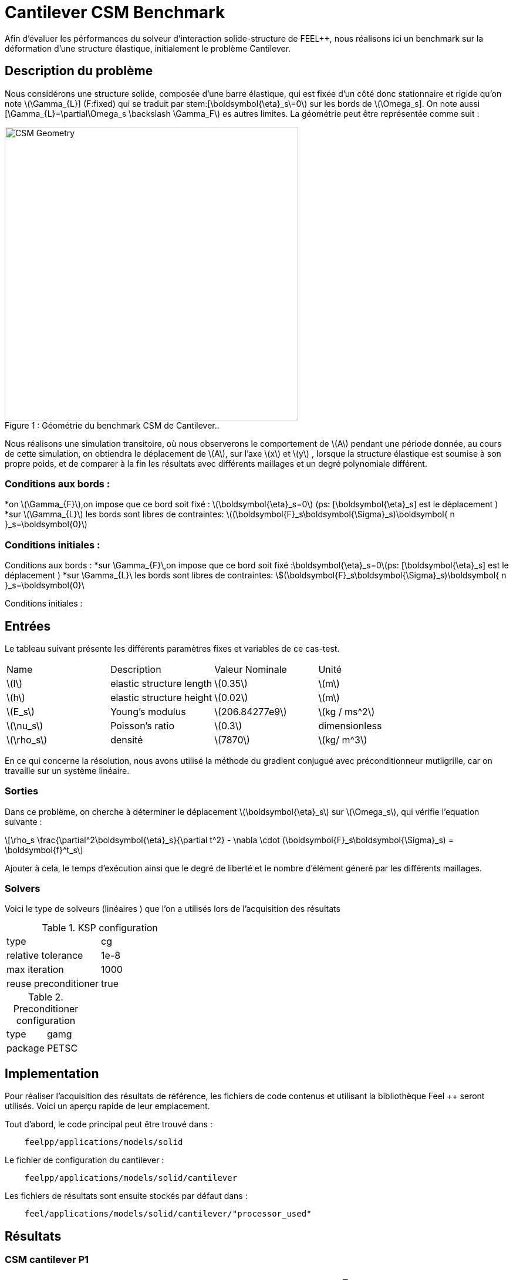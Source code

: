 = Cantilever CSM Benchmark
:page-plotly: true
:stem: latexmath

Afin d'évaluer les pérformances du solveur d'interaction solide-structure de FEEL++, nous réalisons ici un benchmark sur la déformation d'une structure élastique, initialement le problème Cantilever. 

== Description du problème 
Nous considérons une structure solide, composée d'une barre élastique, qui est fixée d’un côté donc stationnaire et rigide qu’on note stem:[\Gamma_{L}\] (F:fixed) qui se traduit par stem:[\boldsymbol{\eta}_s\=0] sur les bords de stem:[\Omega_s\]. On note aussi [\Gamma_{L}=\partial\Omega_s \backslash \Gamma_F]  es autres limites. La géométrie peut être représentée comme suit : 

[[img-geometry1]]
image::cantilever/CantileverCSMGeometry.png[caption="Figure 1 : ", title=" Géométrie du benchmark CSM de Cantilever..", alt="CSM Geometry", width="500", align="center"]

Nous réalisons une simulation transitoire, où nous observerons le comportement de stem:[A] pendant une période donnée, au cours de cette simulation, on obtiendra le déplacement de stem:[A], sur l’axe stem:[x] et stem:[y] , lorsque la structure élastique est soumise à son propre poids, et de comparer à la fin les résultats avec différents maillages et un degré polynomiale différent. 

=== Conditions aux bords : 
*on stem:[\Gamma_{F}],on impose que ce bord soit fixé : stem:[\boldsymbol{\eta}_s=0] 
(ps: [\boldsymbol{\eta}_s] est le déplacement )
*sur stem:[\Gamma_{L}] les bords sont libres de contraintes:
stem:[(\boldsymbol{F}_s\boldsymbol{\Sigma}_s)\boldsymbol{ n }_s=\boldsymbol{0}]

=== Conditions initiales : 



Conditions aux bords :
*sur \Gamma_{F}\,on impose que ce bord soit fixé :\boldsymbol{\eta}_s=0\(ps: [\boldsymbol{\eta}_s] est le déplacement ) 
*sur \Gamma_{L}\ les bords sont libres de contraintes: \$(\boldsymbol{F}_s\boldsymbol{\Sigma}_s)\boldsymbol{ n }_s=\boldsymbol{0}\

Conditions initiales :


== Entrées

Le tableau suivant présente les différents paramètres fixes et variables de ce cas-test.

|===
| Name |Description | Valeur Nominale | Unité
|stem:[l] | elastic structure length | stem:[0.35]  |stem:[m]
|stem:[h] | elastic structure height | stem:[0.02]  |stem:[m]
|stem:[E_s] | Young's modulus | stem:[206.84277e9]  | stem:[kg / ms^2]
|stem:[\nu_s] | Poisson's ratio | stem:[0.3]  |dimensionless
|stem:[\rho_s] | densité | stem:[7870]  |stem:[kg/ m^3]
|===

En ce qui concerne la résolution, nous avons utilisé la méthode du gradient conjugué avec préconditionneur mutligrille, car on travaille sur un système linéaire. 

=== Sorties
Dans ce problème, on cherche à déterminer le déplacement stem:[\boldsymbol{\eta}_s] sur stem:[\Omega_s], qui vérifie l'equation suivante : 
[stem]
++++
\rho_s \frac{\partial^2\boldsymbol{\eta}_s}{\partial t^2} - \nabla \cdot (\boldsymbol{F}_s\boldsymbol{\Sigma}_s) = \boldsymbol{f}^t_s
++++
Ajouter à cela, le temps d'exécution ainsi que le degré de liberté et le nombre d'élément géneré par les différents maillages. 

=== Solvers
Voici le type de solveurs (linéaires ) que l'on a utilisés lors de l'acquisition des résultats

[cols="1,1"]
.KSP configuration
|===
|type|cg
|relative tolerance|1e-8
|max iteration|1000
|reuse preconditioner| true
|===

[cols="1,1"]
.Preconditioner configuration
|===
|type|gamg
|package|PETSC
|===

== Implementation

Pour réaliser l'acquisition des résultats de référence, les fichiers de code contenus et utilisant la bibliothèque Feel ++ seront utilisés. Voici un aperçu rapide de leur emplacement.

Tout d'abord, le code principal peut être trouvé dans :

----
    feelpp/applications/models/solid
----
Le fichier de configuration du cantilever : 

----
    feelpp/applications/models/solid/cantilever
----

Les fichiers de résultats sont ensuite stockés par défaut dans : 
----
    feel/applications/models/solid/cantilever/"processor_used"
----
== Résultats 
=== CSM cantilever P1

|===
|Maillage|stem:[N_{elt}]|stem:[N_{dof}]|Nombre d’itération|Temps d'exécution en stem:[s]|Temps relatif
|0.1|	228|	288	|12	|0.0419562|1
|0.05	|1005|	1047	|15	|0.0721058| 1,7185970131
|0.025	|6282|	5085|	14|	0.319921|4,4368275506 
|0.0125|	47798|	30210|	21|	2.75821|8,6215346914
|0.00625	|377188|	206937|	39|	30.7569|11,1510363605
|===

++++
<div id="plotly_testP1a"></div>
<script type="text/javascript">
  Plotly.d3.csv("FP1.csv",
    function(err,rows) {
      var data = [{
        name: 'Nombre d'élément',
        type: 'scatter',
        x: plotly_unpack(rows,'h'),
        y: plotly_unpack(rows,'Nombre d’éléments'),
        showlegend: true,
        line: { color: '#FF99BB' }
      },{
        name: 'Degré de liberté',
        type: 'scatter',
        x: plotly_unpack(rows,'h'),
        y: plotly_unpack(rows,'Degré de liberté'),
        showlegend: true,
        line: { color: '#CC3333' }
      },{
        name: 'Nombre d’itération',
        type: 'scatter',
        x: plotly_unpack(rows,'h'),
        y: plotly_unpack(rows,'Nombre d’itération'),
        showlegend: true,
        line: { color: '#BB99FF' }
      }];

      var layout = {
        title: 'Maillage'
      };
      Plotly.plot(plotly_testP1a,data,layout,{ showLink: false });

      plotly_add_redimensionable_plot(plotly_testP1a);
    }
  );
</script>
++++
- En raffiant la maillage, on remarque que le degré de liberté, le nombre d'élément ainsi que le nombre d'itéartion augmentent, et les 200000 élément est atteint avec un maillage très fin. 

++++
<div id="plotly_testP1b"></div>
<script type="text/javascript">
  Plotly.d3.csv("FP1.csv",
    function(err,rows) {
      var data = [{
        name: 'Temps d’exécution ',
        type: 'scatter',
        x: plotly_unpack(rows,'h'),
        y: plotly_unpack(rows,'Temps d’exécution '),
        showlegend: true,
        line: { color: '#FF99BB' }
      },{
        name: 'Temps relatif',
        type: 'scatter',
        x: plotly_unpack(rows,'h'),
        y: plotly_unpack(rows,'Temps relatif'),
        showlegend: true,
        line: { color: '#CC3333' }
      }];

      var layout = {
        title: 'Temps'
      };
      Plotly.plot(plotly_testP1b,data,layout,{ showLink: false });

      plotly_add_redimensionable_plot(plotly_testP1b);
    }
  );
</script>
++++




=== CSM cantilever P2

|===
|Maillage|stem:[N_{elt}]|stem:[N_{dof}]|Nombre d’itération|Temps d'exécution en stem:[s]|Temps relatif 
|0.1|	228	|1539	|30|	0.192626 |1
|0.05	|1005	|6057	|26	|0.909438 |4.7212629655
|0.025	|6322	|32988	|38	|7.57691 |8.3314200638
|0.0125	|47772|	218178|	33	|60.7521|8.0180574931 
|===

++++
<div id="plotly_testP2a"></div>
<script type="text/javascript">
  Plotly.d3.csv("FP2.csv",
    function(err,rows) {
      var data = [{
        name: 'Nombre d'élément',
        type: 'scatter',
        x: plotly_unpack(rows,'h'),
        y: plotly_unpack(rows,'Nombre d’éléments'),
        showlegend: true,
        line: { color: '#FF99BB' }
      },{
        name: 'Degré de liberté',
        type: 'scatter',
        x: plotly_unpack(rows,'h'),
        y: plotly_unpack(rows,'Degré de liberté'),
        showlegend: true,
        line: { color: '#CC3333' }
      },{
        name: 'Nombre d’itération',
        type: 'scatter',
        x: plotly_unpack(rows,'h'),
        y: plotly_unpack(rows,'Nombre d’itération'),
        showlegend: true,
        line: { color: '#BB99FF' }
      }];

      var layout = {
        title: 'Maillage'
      };
      Plotly.plot(plotly_testP2a,data,layout,{ showLink: false });

      plotly_add_redimensionable_plot(plotly_testP2a);
    }
  );
</script>
++++
- Tout comme le cas avec le degré polynomiale P1, on remarque que le degré de liberté, le nombre d'élément ainsi que le nombre d'itéartion augmentent en raffinant la maillage. 
++++
<div id="plotly_testP1b"></div>
<script type="text/javascript">
  Plotly.d3.csv("FP2.csv",
    function(err,rows) {
      var data = [{
        name: 'Temps d’exécution ',
        type: 'scatter',
        x: plotly_unpack(rows,'h'),
        y: plotly_unpack(rows,'Temps d’exécution '),
        showlegend: true,
        line: { color: '#FF99BB' }
      },{
        name: 'Temps relatif',
        type: 'scatter',
        x: plotly_unpack(rows,'h'),
        y: plotly_unpack(rows,'Temps relatif'),
        showlegend: true,
        line: { color: '#CC3333' }
      }];

      var layout = {
        title: 'Temps'
      };
      Plotly.plot(plotly_test1b,data,layout,{ showLink: false });

      plotly_add_redimensionable_plot(plotly_testP1b);
    }
  );
</script>
++++

Tous les fichiers relatifs au cantilever sont disponible sous Githb: 
https://github.com/feelpp/feelpp/tree/develop/applications/models/solid/cantilever[rep] [ https://github.com/feelpp/feelpp/tree/develop/applications/models/solid/cantilever/cantilever.geo[geo file], https://github.com/feelpp/feelpp/tree/develop/applications/models/solid/cantilever/cantilever.cfg[config file], https://github.com/feelpp/feelpp/tree/develop/applications/models/solid/cantilever/cantilever.json[json file] ]

== Conclusion

Pour obtenir ces données, nous avons utilisé plusieurs raffinements de maillages différents et différentes approximations polynomiales pour obtenir le temps de résolution de chacune 

Nous remarquons que à chaque fois qu'on raffine le maillage, le nombre de degré de liberté augmente et le nombre d'éléments, ainsi que le temps d'exécution.

== Bibliographie 

[bibliography]
.References for this benchmark

- [[[CSM]]] Théorie sur la mécanique des solides : http://docs.feelpp.org/toolboxes/0.104/csm/theory/


- [[[FEEL++ Toolboxes]]] Toolboxes Manual :http://docs.feelpp.org/toolboxes/0.104/







